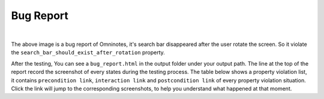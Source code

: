 Bug Report
=======================

.. image:: ../../images/BugReport.png
            :align: center

|

The above image is a bug report of Omninotes, it's search bar disappeared after the user rotate the screen.
So it violate the ``search_bar_should_exist_after_rotation`` property.

After the testing, You can see a ``bug_report.html`` in the output folder under your output path.
The line at the top of the report record the screenshot of every states during the testing process.
The table below shows a property violation list, it contains ``precondition link``, ``interaction link`` and ``postcondition link`` of
every property violation situation. Click the link will jump to the corresponding screenshots,
to help you understand what happened at that moment.